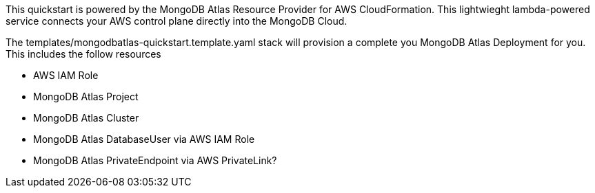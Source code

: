 // Replace the content in <>
// Briefly describe the software. Use consistent and clear branding. 
// Include the benefits of using the software on AWS, and provide details on usage scenarios.

This quickstart is powered by the MongoDB Atlas Resource Provider for AWS CloudFormation. This lightwieght lambda-powered service connects your AWS control plane directly into the MongoDB Cloud. 

The templates/mongodbatlas-quickstart.template.yaml stack will provision a complete you MongoDB Atlas Deployment for you. This includes the follow resources

* AWS IAM Role
* MongoDB Atlas Project
* MongoDB Atlas Cluster
* MongoDB Atlas DatabaseUser via AWS IAM Role
* MongoDB Atlas PrivateEndpoint via AWS PrivateLink?
